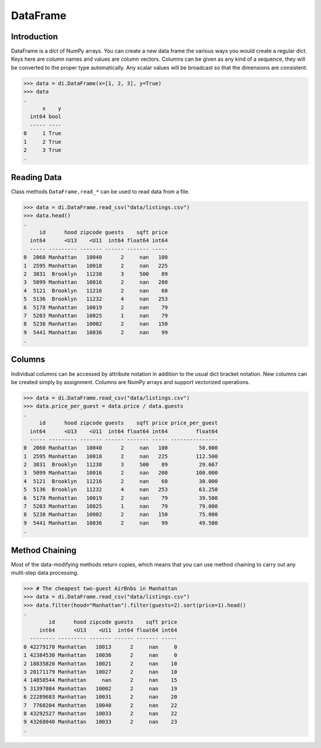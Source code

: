 DataFrame
=========

Introduction
------------

DataFrame is a dict of NumPy arrays. You can create a new data frame the
various ways you would create a regular dict. Keys here are column names
and values are column vectors. Columns can be given as any kind of a
sequence, they will be converted to the proper type automatically. Any
scalar values will be broadcast so that the dimensions are consistent.

>>> data = di.DataFrame(x=[1, 2, 3], y=True)
>>> data
.
      x    y
  int64 bool
  ----- ----
0     1 True
1     2 True
2     3 True
.

Reading Data
------------

Class methods ``DataFrame.read_*`` can be used to read data from a file.

>>> data = di.DataFrame.read_csv("data/listings.csv")
>>> data.head()
.
     id      hood zipcode guests    sqft price
  int64      <U13    <U11  int64 float64 int64
  ----- --------- ------- ------ ------- -----
0  2060 Manhattan   10040      2     nan   100
1  2595 Manhattan   10018      2     nan   225
2  3831  Brooklyn   11238      3     500    89
3  5099 Manhattan   10016      2     nan   200
4  5121  Brooklyn   11216      2     nan    60
5  5136  Brooklyn   11232      4     nan   253
6  5178 Manhattan   10019      2     nan    79
7  5203 Manhattan   10025      1     nan    79
8  5238 Manhattan   10002      2     nan   150
9  5441 Manhattan   10036      2     nan    99
.

Columns
-------

Individual columns can be accessed by attribute notation in addition to
the usual dict bracket notation. New columns can be created simply by
assignment. Columns are NumPy arrays and support vectorized operations.

>>> data = di.DataFrame.read_csv("data/listings.csv")
>>> data.price_per_guest = data.price / data.guests
.
     id      hood zipcode guests    sqft price price_per_guest
  int64      <U13    <U11  int64 float64 int64         float64
  ----- --------- ------- ------ ------- ----- ---------------
0  2060 Manhattan   10040      2     nan   100          50.000
1  2595 Manhattan   10018      2     nan   225         112.500
2  3831  Brooklyn   11238      3     500    89          29.667
3  5099 Manhattan   10016      2     nan   200         100.000
4  5121  Brooklyn   11216      2     nan    60          30.000
5  5136  Brooklyn   11232      4     nan   253          63.250
6  5178 Manhattan   10019      2     nan    79          39.500
7  5203 Manhattan   10025      1     nan    79          79.000
8  5238 Manhattan   10002      2     nan   150          75.000
9  5441 Manhattan   10036      2     nan    99          49.500
.

Method Chaining
---------------

Most of the data-modifying methods return copies, which means that you
can use method chaining to carry out any multi-step data processing.

>>> # The cheapest two-guest AirBnbs in Manhattan
>>> data = di.DataFrame.read_csv("data/listings.csv")
>>> data.filter(hood="Manhattan").filter(guests=2).sort(price=1).head()
.
        id      hood zipcode guests    sqft price
     int64      <U13    <U11  int64 float64 int64
  -------- --------- ------- ------ ------- -----
0 42279170 Manhattan   10013      2     nan     0
1 42384530 Manhattan   10036      2     nan     0
2 18835820 Manhattan   10021      2     nan    10
3 20171179 Manhattan   10027      2     nan    10
4 14858544 Manhattan     nan      2     nan    15
5 31397084 Manhattan   10002      2     nan    19
6 22289683 Manhattan   10031      2     nan    20
7  7760204 Manhattan   10040      2     nan    22
8 43292527 Manhattan   10033      2     nan    22
9 43268040 Manhattan   10033      2     nan    23
.
